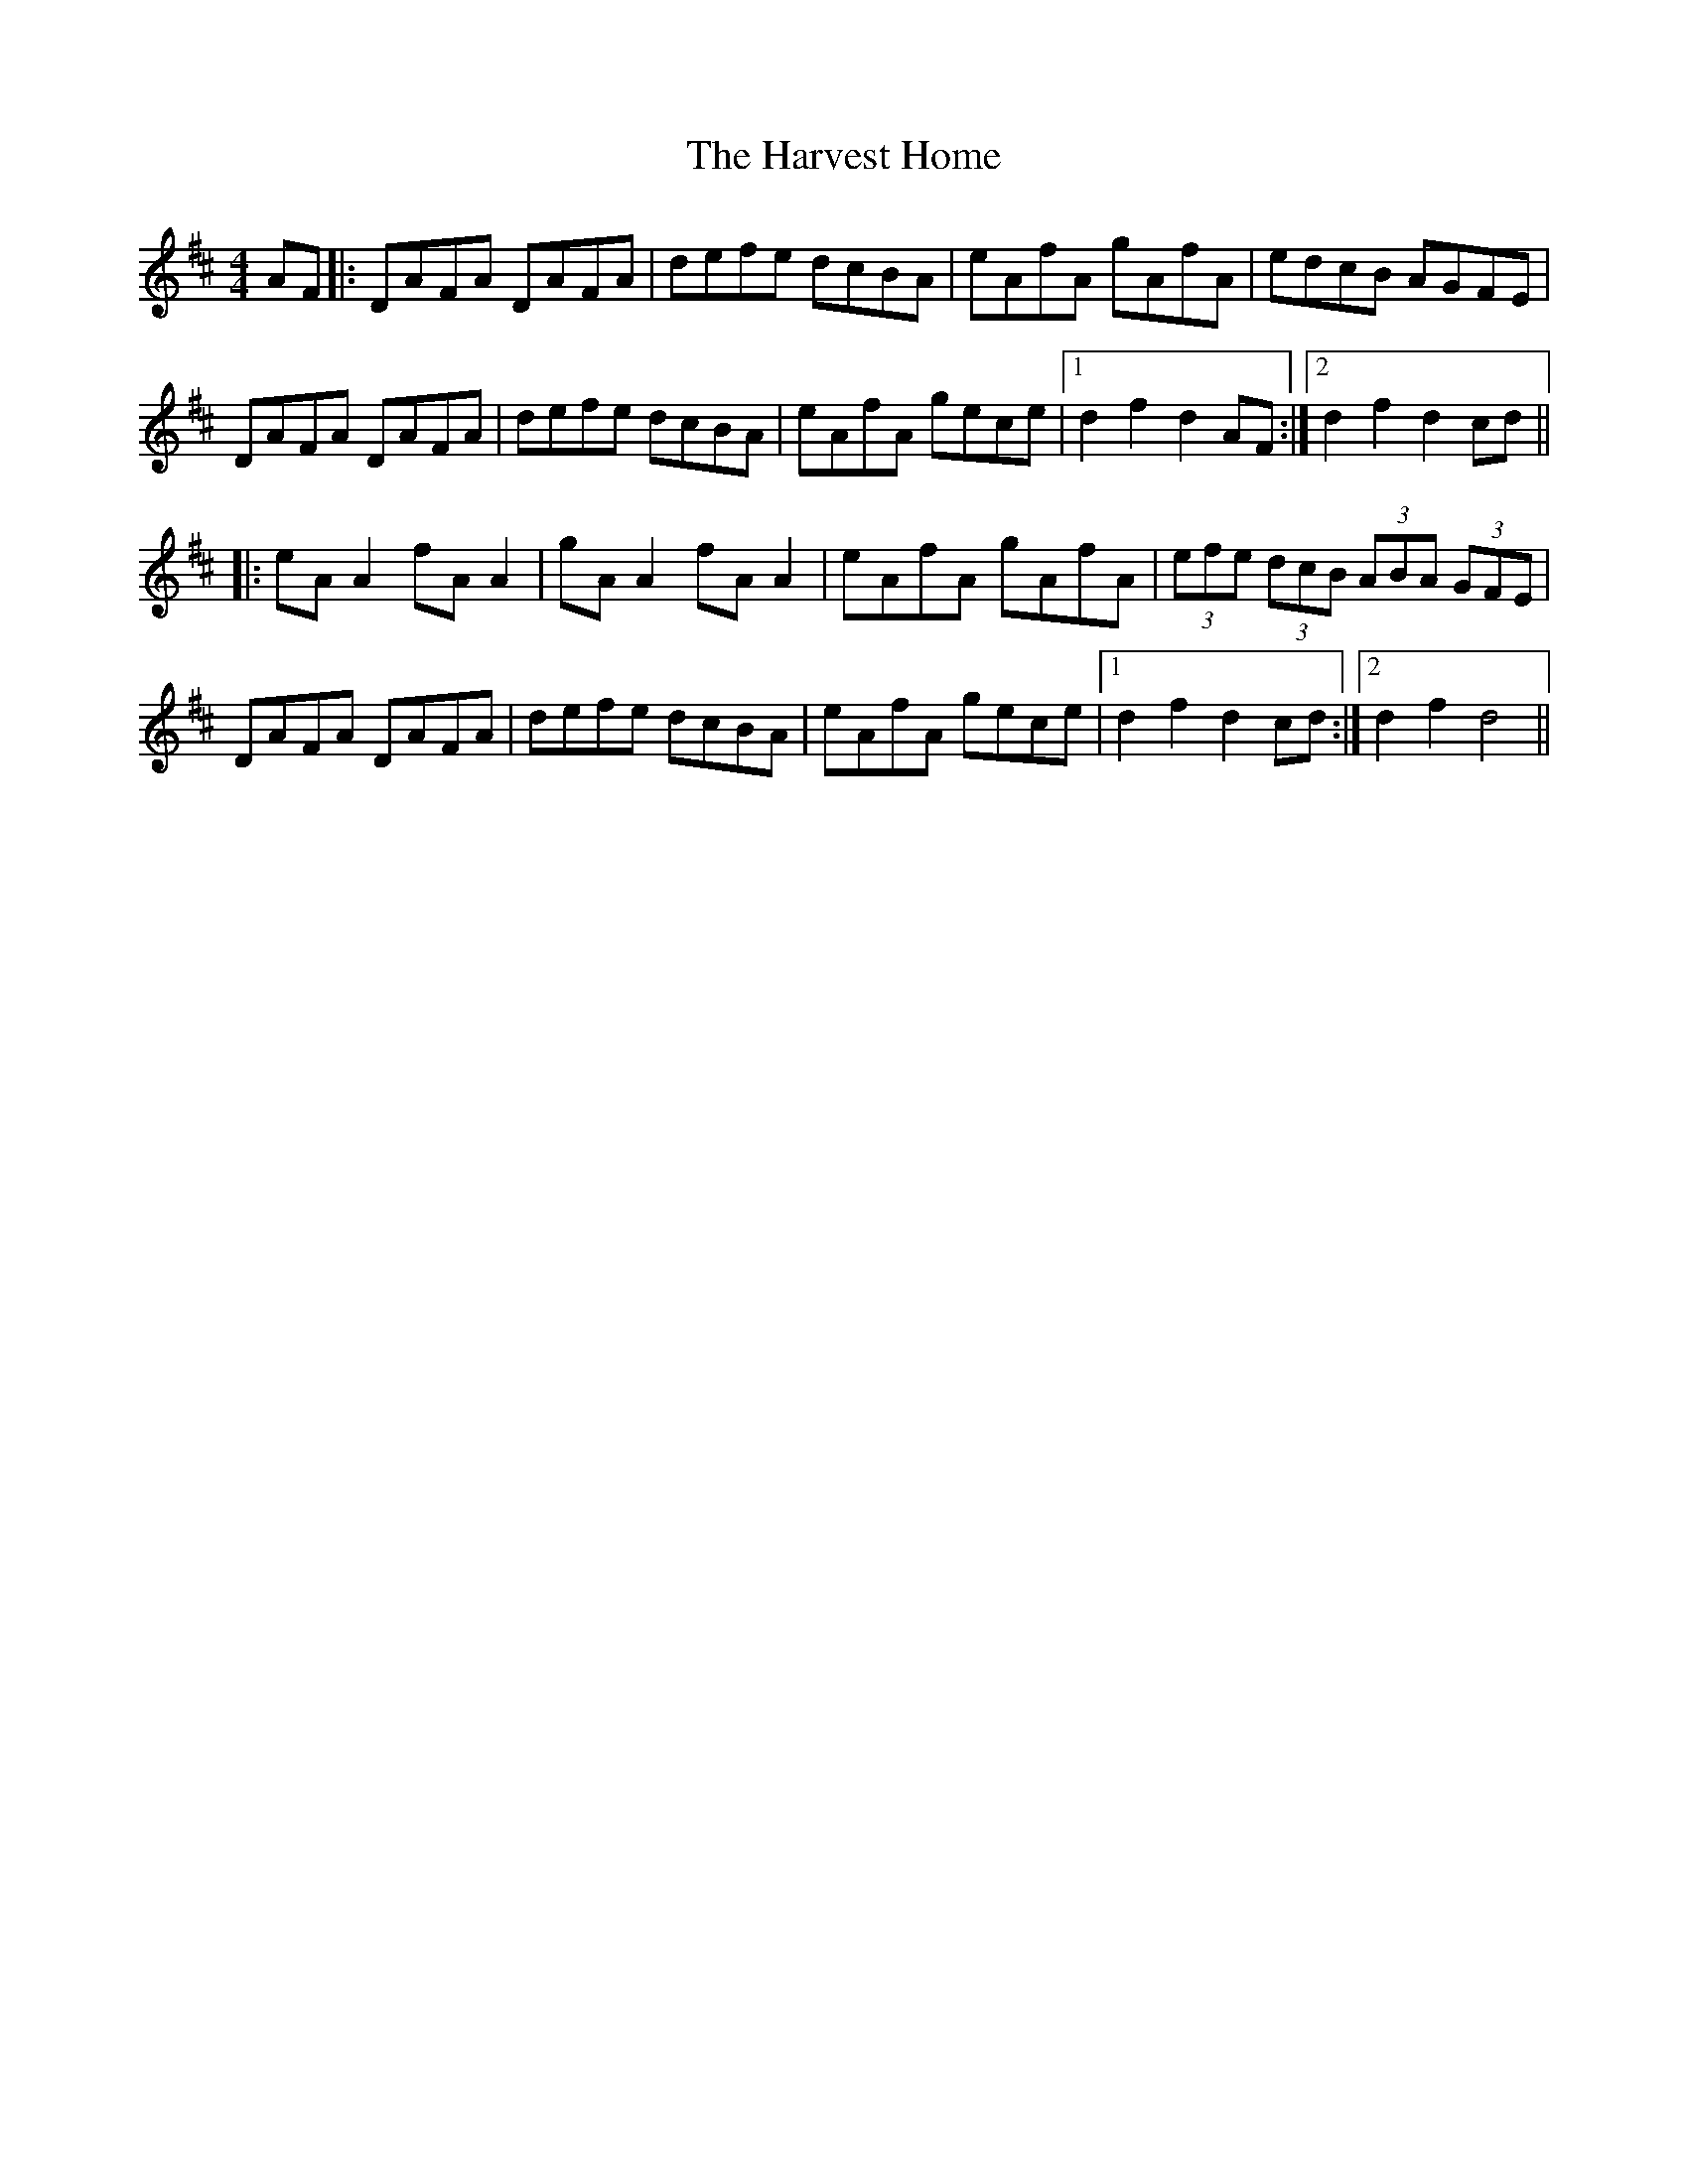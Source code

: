 X: 16841
T: Harvest Home, The
R: hornpipe
M: 4/4
K: Dmajor
AF|:DAFA DAFA|defe dcBA|eAfA gAfA|edcB AGFE|
DAFA DAFA|defe dcBA|eAfA gece|1 d2 f2 d2 AF:|2 d2 f2 d2 cd||
|:eA A2 fA A2|gA A2 fA A2|eAfA gAfA|(3efe (3dcB (3ABA (3GFE|
DAFA DAFA|defe dcBA|eAfA gece|1 d2 f2 d2 cd:|2 d2 f2 d4||

